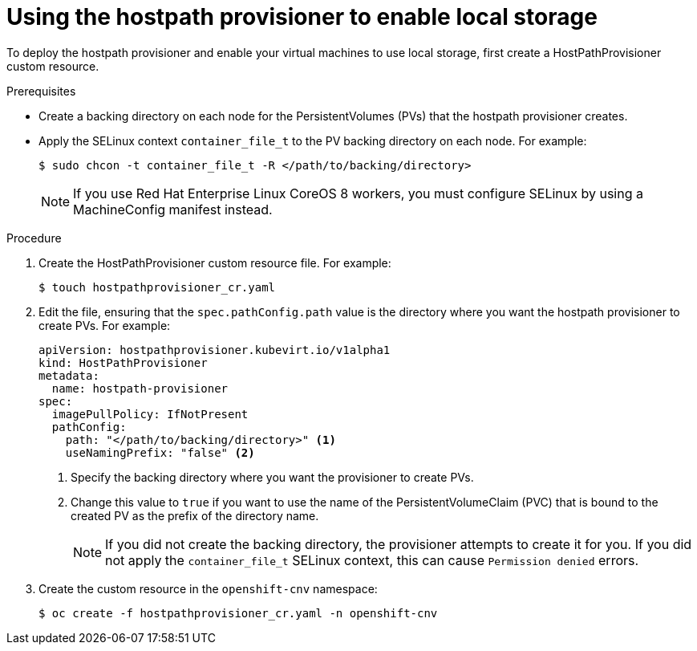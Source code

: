// Module included in the following assemblies:
//
// * cnv/cnv_virtual_machines/cnv_virtual_disks/cnv-configuring-local-storage-for-vms.adoc

[id="cnv-using-hostpath-provisioner_{context}"]
= Using the hostpath provisioner to enable local storage

To deploy the hostpath provisioner and enable your virtual machines to use local
storage, first create a HostPathProvisioner custom resource.

.Prerequisites

* Create a backing directory on each node for the PersistentVolumes (PVs)
that the hostpath provisioner creates.

* Apply the SELinux context `container_file_t` to the PV
backing directory on each node. For example:
+
----
$ sudo chcon -t container_file_t -R </path/to/backing/directory>
----
+
[NOTE]
====
If you use Red Hat Enterprise Linux CoreOS 8 workers, you must configure SELinux
by using a MachineConfig manifest instead.
====

.Procedure

. Create the HostPathProvisioner custom resource file. For example:
+
----
$ touch hostpathprovisioner_cr.yaml
----

. Edit the file, ensuring that the `spec.pathConfig.path` value is the directory
where you want the hostpath provisioner to create PVs. For example:
+
[source,yaml]
----
apiVersion: hostpathprovisioner.kubevirt.io/v1alpha1
kind: HostPathProvisioner
metadata:
  name: hostpath-provisioner
spec:
  imagePullPolicy: IfNotPresent
  pathConfig:
    path: "</path/to/backing/directory>" <1>
    useNamingPrefix: "false" <2>
----
<1> Specify the backing directory where you want the provisioner to create PVs.
<2> Change this value to `true` if you want to use the name of the PersistentVolumeClaim (PVC)
that is bound to the created PV as the prefix of the directory name.
+
[NOTE]
====
If you did not create the backing directory, the provisioner attempts to create
it for you. If you did not apply the `container_file_t` SELinux context, this can cause
`Permission denied` errors.
====

. Create the custom resource in the `openshift-cnv` namespace:
+
----
$ oc create -f hostpathprovisioner_cr.yaml -n openshift-cnv
----